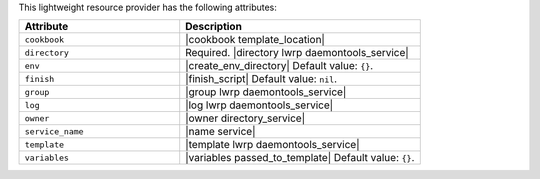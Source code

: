 .. The contents of this file are included in multiple topics.
.. This file should not be changed in a way that hinders its ability to appear in multiple documentation sets.

This lightweight resource provider has the following attributes:

.. list-table::
   :widths: 200 300
   :header-rows: 1

   * - Attribute
     - Description
   * - ``cookbook``
     - |cookbook template_location|
   * - ``directory``
     - Required. |directory lwrp daemontools_service|
   * - ``env``
     - |create_env_directory| Default value: ``{}``.
   * - ``finish``
     - |finish_script| Default value: ``nil``.
   * - ``group``
     - |group lwrp daemontools_service|
   * - ``log``
     - |log lwrp daemontools_service|
   * - ``owner``
     - |owner directory_service|
   * - ``service_name``
     - |name service|
   * - ``template``
     - |template lwrp daemontools_service|
   * - ``variables``
     - |variables passed_to_template| Default value: ``{}``.
